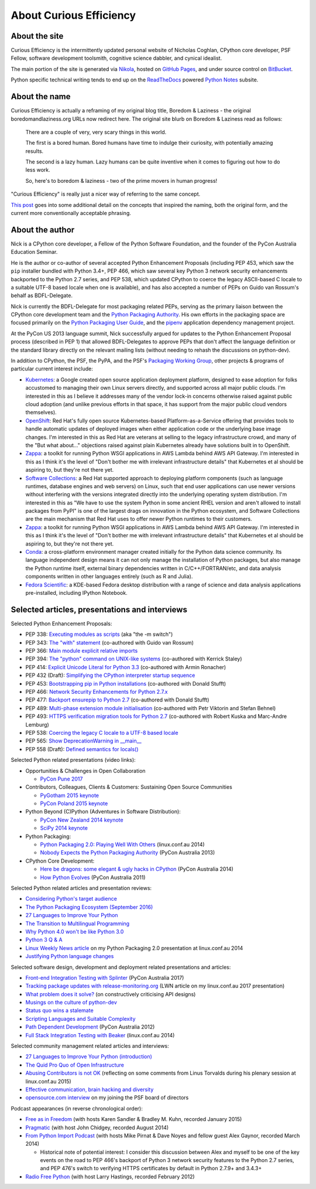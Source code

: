 About Curious Efficiency
========================

About the site
--------------

Curious Efficiency is the intermittently updated personal website of Nicholas
Coghlan, CPython core developer, PSF Fellow, software development toolsmith,
cognitive science dabbler, and cynical idealist.

The main portion of the site is generated via
`Nikola <http://getnikola.com/>`__,
hosted on `GitHub Pages <https://pages.github.com/>`__,
and under source control on
`BitBucket <https://bitbucket.org/ncoghlan/curiousefficiency/>`__.

Python specific technical writing tends to end up on the
`ReadTheDocs <http://readthedocs.org/>`__ powered
`Python Notes <http://python-notes.curiousefficiency.org>`__ subsite.


About the name
--------------

Curious Efficiency is actually a reframing of my original blog title,
Boredom & Laziness - the original boredomandlaziness.org URLs now redirect
here. The original site blurb on Boredom & Laziness read as follows:

   There are a couple of very, very scary things in this world.

   The first is a bored human. Bored humans have time to indulge their
   curiosity, with potentially amazing results.

   The second is a lazy human. Lazy humans can be quite inventive when it
   comes to figuring out how to do less work.

   So, here's to boredom & laziness - two of the prime movers in human progress!

"Curious Efficiency" is really just a nicer way of referring to the same
concept.

`This post <../posts/2012/07/the-title-of-this-blog.html>`__ goes into some
additional detail on the concepts that inspired the naming, both the original
form, and the current more conventionally acceptable phrasing.


About the author
----------------

.. image:: ../files/pycon2011_language_summit_cropped.jpg
   :align: right

Nick is a CPython core developer, a Fellow of the Python Software Foundation,
and the founder of the PyCon Australia Education Seminar.

He is the author or co-author of several accepted Python Enhancement Proposals
(including PEP 453, which saw the ``pip`` installer bundled with Python 3.4+,
PEP 466, which saw several key Python 3 network security enhancements backported
to the Python 2.7 series, and PEP 538, which updated CPython to coerce the
legacy ASCII-based C locale to a suitable UTF-8 based locale when one is
available), and has also accepted a number of PEPs on Guido van Rossum's behalf
as BDFL-Delegate.

Nick is currently the BDFL-Delegate for most packaging related PEPs, serving
as the primary liaison between the CPython core development team and the
`Python Packaging Authority <https://www.pypa.io/>`__. His own efforts in the
packaging space are focused primarily on the
`Python Packaging User Guide <https://packaging.python.org>`_, and the
`pipenv <https://packaging.python.org/tutorials/managing-dependencies/>`_
application dependency management project.

At the PyCon US 2013 language summit, Nick successfully argued for updates to
the Python Enhancement Proposal process (described in PEP 1) that allowed
BDFL-Delegates to approve PEPs that don't affect the language definition or
the standard library directly on the relevant mailing lists (without needing
to rehash the discussions on python-dev).

In addition to CPython, the PSF, the PyPA, and the PSF's
`Packaging Working Group <https://wiki.python.org/psf/PackagingWG>`__,
other projects & programs of particular current interest include:

* `Kubernetes <https://kubernetes.io/>`__: a Google created open source
  application deployment platform, designed to ease adoption for folks
  accustomed to managing their own Linux servers directly, and supported across
  all major public clouds. I'm interested in this as I believe it addresses many
  of the vendor lock-in concerns otherwise raised against public cloud adoption
  (and unlike previous efforts in that space, it has support from the major
  public cloud vendors themselves).
* `OpenShift <https://www.openshift.org/>`__: Red Hat's fully open source
  Kubernetes-based Platform-as-a-Service offering that provides tools to
  handle automatic updates of deployed images when either application code
  or the underlying base image changes. I'm interested in this as Red Hat are
  veterans at selling to the legacy infrastructure crowd, and many of the "But
  what about..." objections raised against plain Kubernetes already have
  solutions built in to OpenShift.
* `Zappa <https://www.zappa.io/>`__: a toolkit for running Python WSGI
  applications in AWS Lambda behind AWS API Gateway. I'm interested in this
  as I think it's the level of "Don't bother me with irrelevant infrastructure
  details" that Kubernetes et al should be aspiring to, but they're not there
  yet.
* `Software Collections <https://www.softwarecollections.org/en/>`__: a
  Red Hat supported approach to deploying platform components (such as language
  runtimes, database engines and web servers) on Linux, such that end user
  applications can use newer versions without interfering with the versions
  integrated directly into the underlying operating system distribution. I'm
  interested in this as "We have to use the system Python in some ancient RHEL
  version and aren't allowed to install packages from PyPI" is one of the
  largest drags on innovation in the Python ecosystem, and Software
  Collections are the main mechanism that Red Hat uses to offer newer Python
  runtimes to their customers.
* `Zappa <https://www.zappa.io/>`__: a toolkit for running Python WSGI
  applications in AWS Lambda behind AWS API Gateway. I'm interested in this
  as I think it's the level of "Don't bother me with irrelevant infrastructure
  details" that Kubernetes et al should be aspiring to, but they're not there
  yet.
* `Conda <https://conda.io/docs/>`__: a cross-platform environment manager
  created initially for the Python data science community. Its language
  independent design means it can not only manage the installation of Python
  packages, but also manage the Python runtime itself, external binary
  dependencies written in C/C++/FORTRAN/etc, and data analysis components
  written in other languages entirely (such as R and Julia).
* `Fedora Scientific <https://labs.fedoraproject.org/en/scientific/>`__: a
  KDE-based Fedora desktop distribution with a range of science and data
  analysis applications pre-installed, including IPython Notebook.


Selected articles, presentations and interviews
-----------------------------------------------

Selected Python Enhancement Proposals:

* PEP 338: `Executing modules as scripts <https://www.python.org/dev/peps/pep-0338/>`__ (aka "the -m switch")
* PEP 343: `The "with" statement <https://www.python.org/dev/peps/pep-0343/>`__ (co-authored with Guido van Rossum)
* PEP 366: `Main module explicit relative imports <https://www.python.org/dev/peps/pep-0366/>`__
* PEP 394: `The "python" command on UNIX-like systems <https://www.python.org/dev/peps/pep-0394/>`__ (co-authored with Kerrick Staley)
* PEP 414: `Explicit Unicode Literal for Python 3.3 <https://www.python.org/dev/peps/pep-0414/>`__ (co-authored with Armin Ronacher)
* PEP 432 (Draft): `Simplifying the CPython interpreter startup sequence <https://www.python.org/dev/peps/pep-0432/>`__
* PEP 453: `Bootstrapping pip in Python installations <https://www.python.org/dev/peps/pep-0453/>`__ (co-authored with Donald Stufft)
* PEP 466: `Network Security Enhancements for Python 2.7.x <https://www.python.org/dev/peps/pep-0466/>`__
* PEP 477: `Backport ensurepip to Python 2.7 <https://www.python.org/dev/peps/pep-0477/>`__ (co-authored with Donald Stufft)
* PEP 489: `Multi-phase extension module initialisation <https://www.python.org/dev/peps/pep-0489/>`__ (co-authored with Petr Viktorin and Stefan Behnel)
* PEP 493: `HTTPS verification migration tools for Python 2.7 <https://www.python.org/dev/peps/pep-0493/>`__ (co-authored with Robert Kuska and Marc-Andre Lemburg)
* PEP 538: `Coercing the legacy C locale to a UTF-8 based locale <https://www.python.org/dev/peps/pep-0538/>`__
* PEP 565: `Show DeprecationWarning in __main__ <https://www.python.org/dev/peps/pep-0565/>`__
* PEP 558 (Draft): `Defined semantics for locals() <https://www.python.org/dev/peps/pep-0558/>`__

Selected Python related presentations (video links):

* Opportunities & Challenges in Open Collaboration

  * `PyCon Pune 2017 <http://pyvideo.org/pycon-pune-2017/keynote-opportunities-and-challenges-in-open-collaboration.html>`__

* Contributors, Colleagues, Clients & Customers: Sustaining Open Source Communities

  * `PyGotham 2015 keynote <http://pyvideo.org/pygotham-2015/contributors-colleagues-clients-customers-su.html>`__
  * `PyCon Poland 2015 keynote <http://pyvideo.org/pycon-pl-2015/contributors-colleagues-clients-customers-sustaining-open-source-communities.html>`__

* Python Beyond (C)Python (Adventures in Software Distribution):

  * `PyCon New Zealand 2014 keynote <http://pyvideo.org/video/3211/nick-coghlan-python-beyond-cpython-keynote>`__
  * `SciPy 2014 keynote <http://pyvideo.org/video/2785/python-beyond-cpython-adventures-in-software-dis>`__

* Python Packaging:

  * `Python Packaging 2.0: Playing Well With Others <https://www.youtube.com/watch?v=7An2GobbSWU>`__ (linux.conf.au 2014)
  * `Nobody Expects the Python Packaging Authority <http://pyvideo.org/video/2197/nobody-expects-the-python-packaging-authority>`__ (PyCon Australia 2013)

* CPython Core Development:

  * `Here be dragons: some elegant & ugly hacks in CPython <https://www.youtube.com/watch?v=VIBmWnlDjXc>`__ (PyCon Australia 2014)
  * `How Python Evolves <http://pyvideo.org/video/997/how-python-evolves-and-how-you-can-help-make-it>`__ (PyCon Australia 2011)

Selected Python related articles and presentation reviews:

* `Considering Python's target audience <https://www.curiousefficiency.org/posts/2017/10/considering-pythons-target-audience.html>`__
* `The Python Packaging Ecosystem (September 2016) <https://www.curiousefficiency.org/posts/2016/09/python-packaging-ecosystem.html>`__
* `27 Languages to Improve Your Python <https://www.curiousefficiency.org/posts/2015/10/languages-to-improve-your-python.html#broadening-our-horizons>`__
* `The Transition to Multilingual Programming <https://developerblog.redhat.com/2014/09/09/transition-to-multilingual-programming-python/>`__
* `Why Python 4.0 won't be like Python 3.0 <https://developerblog.redhat.com/2014/09/17/why-python-4-0-wont-be-like-python-3-0/>`__
* `Python 3 Q & A <http://python-notes.curiousefficiency.org/en/latest/python3/questions_and_answers.html>`__
* `Linux Weekly News article <http://lwn.net/Articles/580399/>`__ on my Python Packaging 2.0 presentation at linux.conf.au 2014
* `Justifying Python language changes <https://www.curiousefficiency.org/posts/2011/02/justifying-python-language-changes.html>`__

Selected software design, development and deployment related presentations and articles:

* `Front-end Integration Testing with Splinter <http://pyvideo.org/pycon-au-2017/front-end-integration-testing-with-splinter.html>`__ (PyCon Australia 2017)
* `Tracking package updates with release-monitoring.org <https://lwn.net/Articles/711906/>`__ (LWN article on my linux.conf.au 2017 presentation)
* `What problem does it solve? <https://www.curiousefficiency.org/posts/2016/08/what-problem-does-it-solve.html>`__ (on constructively criticising API designs)
* `Musings on the culture of python-dev <http://www.curiousefficiency.org/posts/2011/04/musings-on-culture-of-python-dev.html>`__
* `Status quo wins a stalemate <http://www.curiousefficiency.org/posts/2011/02/status-quo-wins-stalemate.html>`__
* `Scripting Languages and Suitable Complexity <http://www.curiousefficiency.org/posts/2011/08/scripting-languages-and-suitable.html>`__
* `Path Dependent Development <http://pyvideo.org/video/1625/path-dependent-development-why-on-earth-are-you>`__ (PyCon Australia 2012)
* `Full Stack Integration Testing with Beaker <https://www.youtube.com/watch?v=tjUjdBm-Mqw>`__ (linux.conf.au 2014)

Selected community management related articles and interviews:

* `27 Languages to Improve Your Python (introduction) <https://www.curiousefficiency.org/posts/2015/10/languages-to-improve-your-python.html>`__
* `The Quid Pro Quo of Open Infrastructure <https://community.redhat.com/blog/2015/02/the-quid-pro-quo-of-open-infrastructure/>`__
* `Abusing Contributors is not OK <http://www.curiousefficiency.org/posts/2015/01/abuse-is-not-ok.html>`__ (reflecting on some comments from Linus Torvalds during his plenary session at linux.conf.au 2015)
* `Effective communication, brain hacking and diversity <http://www.curiousefficiency.org/posts/2011/07/effective-communication-brain-hacking.html>`__
* `opensource.com interview <http://opensource.com/business/14/7/new-membership-process-python-software-foundation>`__ on my joining the PSF board of directors

Podcast appearances (in reverse chronological order):

* `Free as in Freedom <http://faif.us/cast/2015/mar/03/0x55/>`__ (with hosts Karen Sandler & Bradley M. Kuhn, recorded January 2015)
* `Pragmatic <http://techdistortion.com/podcasts/pragmatic/episode-35-written-by-kernel-hackers-for-kernel-hackers>`__ (with host John Chidgey, recorded August 2014)
* `From Python Import Podcast <http://frompythonimportpodcast.com/2014/03/31/episode-017-the-one-about-python-3/>`__ (with hosts Mike Pirnat & Dave Noyes and fellow guest Alex Gaynor, recorded March 2014)

  * Historical note of potential interest: I consider this discussion between Alex and myself to be one of the key events on the road to PEP 466's backport of Python 3 network security features to the Python 2.7 series, and PEP 476's switch to verifying HTTPS certificates by default in Python 2.7.9+ and 3.4.3+

* `Radio Free Python <http://radiofreepython.com/episodes/6/>`__ (with host Larry Hastings, recorded February 2012)
